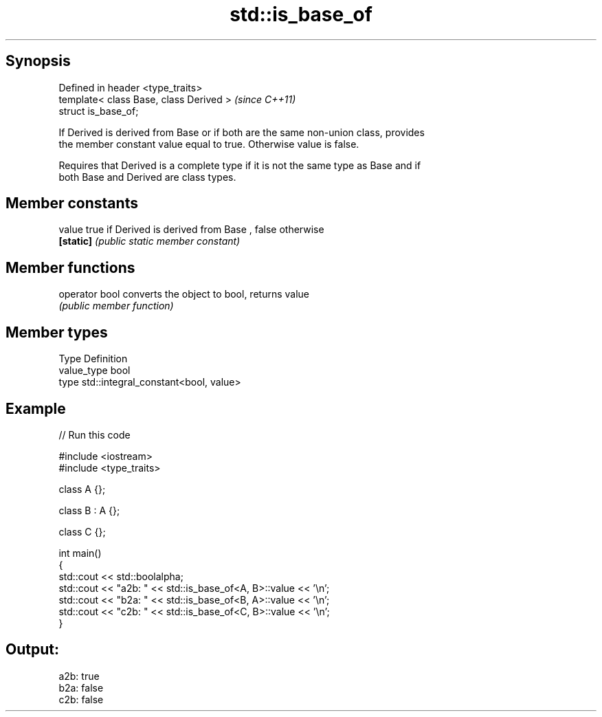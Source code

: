 .TH std::is_base_of 3 "Jun 28 2014" "2.0 | http://cppreference.com" "C++ Standard Libary"
.SH Synopsis
   Defined in header <type_traits>
   template< class Base, class Derived >  \fI(since C++11)\fP
   struct is_base_of;

   If Derived is derived from Base or if both are the same non-union class, provides
   the member constant value equal to true. Otherwise value is false.

   Requires that Derived is a complete type if it is not the same type as Base and if
   both Base and Derived are class types.

.SH Member constants

   value    true if Derived is derived from Base , false otherwise
   \fB[static]\fP \fI(public static member constant)\fP

.SH Member functions

   operator bool converts the object to bool, returns value
                 \fI(public member function)\fP

.SH Member types

   Type       Definition
   value_type bool
   type       std::integral_constant<bool, value>

.SH Example

   
// Run this code

 #include <iostream>
 #include <type_traits>
  
 class A {};
  
 class B : A {};
  
 class C {};
  
 int main()
 {
     std::cout << std::boolalpha;
     std::cout << "a2b: " << std::is_base_of<A, B>::value << '\\n';
     std::cout << "b2a: " << std::is_base_of<B, A>::value << '\\n';
     std::cout << "c2b: " << std::is_base_of<C, B>::value << '\\n';
 }

.SH Output:

 a2b: true
 b2a: false
 c2b: false
